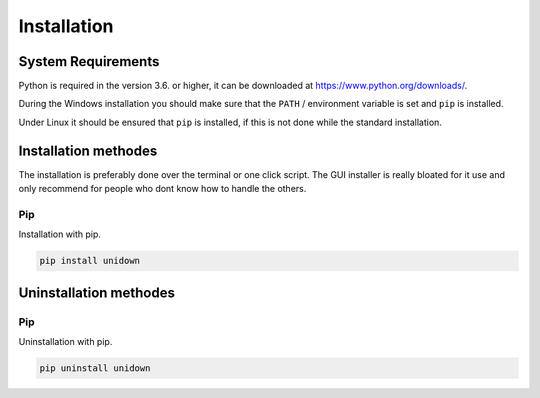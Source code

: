 Installation
============

System Requirements
-------------------

Python is required in the version 3.6. or higher, it can be downloaded at https://www.python.org/downloads/.

During the Windows installation you should make sure that the ``PATH`` / environment variable is set and ``pip`` is installed.

Under Linux it should be ensured that ``pip`` is installed, if this is not done while the standard installation.

Installation methodes
---------------------

The installation is preferably done over the terminal or one click script. The GUI installer is really bloated for it use and only recommend for people who dont know how to handle the others.

Pip
^^^

Installation with pip.

.. code-block:: none

    pip install unidown


Uninstallation methodes
-----------------------

Pip
^^^

Uninstallation with pip.

.. code-block:: none

    pip uninstall unidown
